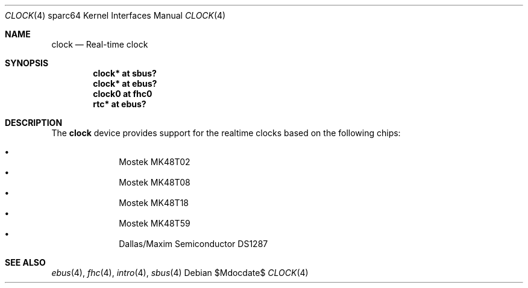 .\"     $OpenBSD: clock.4,v 1.4 2006/07/17 11:51:54 martin Exp $
.\"
.\" Copyright (c) 2004 Jason L. Wright (jason@thought.net)
.\" All rights reserved.
.\"
.\" Redistribution and use in source and binary forms, with or without
.\" modification, are permitted provided that the following conditions
.\" are met:
.\" 1. Redistributions of source code must retain the above copyright
.\"    notice, this list of conditions and the following disclaimer.
.\" 2. Redistributions in binary form must reproduce the above copyright
.\"    notice, this list of conditions and the following disclaimer in the
.\"    documentation and/or other materials provided with the distribution.
.\"
.\" THIS SOFTWARE IS PROVIDED BY THE AUTHOR ``AS IS'' AND ANY EXPRESS OR
.\" IMPLIED WARRANTIES, INCLUDING, BUT NOT LIMITED TO, THE IMPLIED
.\" WARRANTIES OF MERCHANTABILITY AND FITNESS FOR A PARTICULAR PURPOSE ARE
.\" DISCLAIMED.  IN NO EVENT SHALL THE AUTHOR BE LIABLE FOR ANY DIRECT,
.\" INDIRECT, INCIDENTAL, SPECIAL, EXEMPLARY, OR CONSEQUENTIAL DAMAGES
.\" (INCLUDING, BUT NOT LIMITED TO, PROCUREMENT OF SUBSTITUTE GOODS OR
.\" SERVICES; LOSS OF USE, DATA, OR PROFITS; OR BUSINESS INTERRUPTION)
.\" HOWEVER CAUSED AND ON ANY THEORY OF LIABILITY, WHETHER IN CONTRACT,
.\" STRICT LIABILITY, OR TORT (INCLUDING NEGLIGENCE OR OTHERWISE) ARISING IN
.\" ANY WAY OUT OF THE USE OF THIS SOFTWARE, EVEN IF ADVISED OF THE
.\" POSSIBILITY OF SUCH DAMAGE.
.\"
.Dd $Mdocdate$
.Dt CLOCK 4 sparc64
.Os
.Sh NAME
.Nm clock
.Nd Real-time clock
.Sh SYNOPSIS
.Cd "clock* at sbus?"
.Cd "clock* at ebus?"
.Cd "clock0 at fhc0"
.Cd "rtc* at ebus?"
.Sh DESCRIPTION
The
.Nm
device provides support for the realtime clocks based
on the following chips:
.Pp
.Bl -bullet -offset indent -compact
.It
Mostek MK48T02
.It
Mostek MK48T08
.It
Mostek MK48T18
.It
Mostek MK48T59
.It
Dallas/Maxim Semiconductor DS1287
.El
.Sh SEE ALSO
.Xr ebus 4 ,
.Xr fhc 4 ,
.Xr intro 4 ,
.Xr sbus 4
